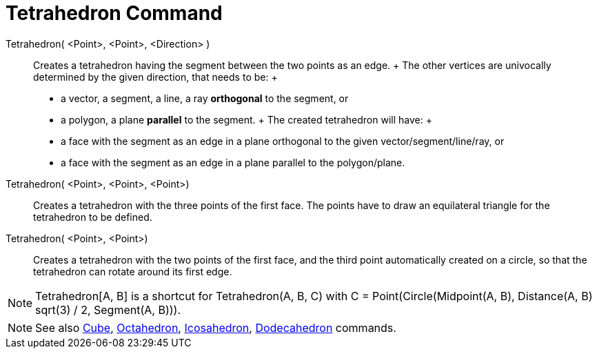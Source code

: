 = Tetrahedron Command

Tetrahedron( <Point>, <Point>, <Direction> )::
  Creates a tetrahedron having the segment between the two points as an edge.
  +
  The other vertices are univocally determined by the given direction, that needs to be:
  +
  * a vector, a segment, a line, a ray *orthogonal* to the segment, or
  * a polygon, a plane *parallel* to the segment.
  +
  The created tetrahedron will have:
  +
  * a face with the segment as an edge in a plane orthogonal to the given vector/segment/line/ray, or
  * a face with the segment as an edge in a plane parallel to the polygon/plane.

Tetrahedron( <Point>, <Point>, <Point>)::
  Creates a tetrahedron with the three points of the first face. The points have to draw an equilateral triangle for the
  tetrahedron to be defined.

Tetrahedron( <Point>, <Point>)::
  Creates a tetrahedron with the two points of the first face, and the third point automatically created on a circle, so
  that the tetrahedron can rotate around its first edge.

[NOTE]
====

Tetrahedron[A, B] is a shortcut for Tetrahedron(A, B, C) with C = Point(Circle(Midpoint(A, B), Distance(A, B) sqrt(3) /
2, Segment(A, B))).

====

[NOTE]
====

See also xref:/commands/Cube_Command.adoc[Cube], xref:/commands/Octahedron_Command.adoc[Octahedron],
xref:/commands/Icosahedron_Command.adoc[Icosahedron], xref:/commands/Dodecahedron_Command.adoc[Dodecahedron] commands.

====
